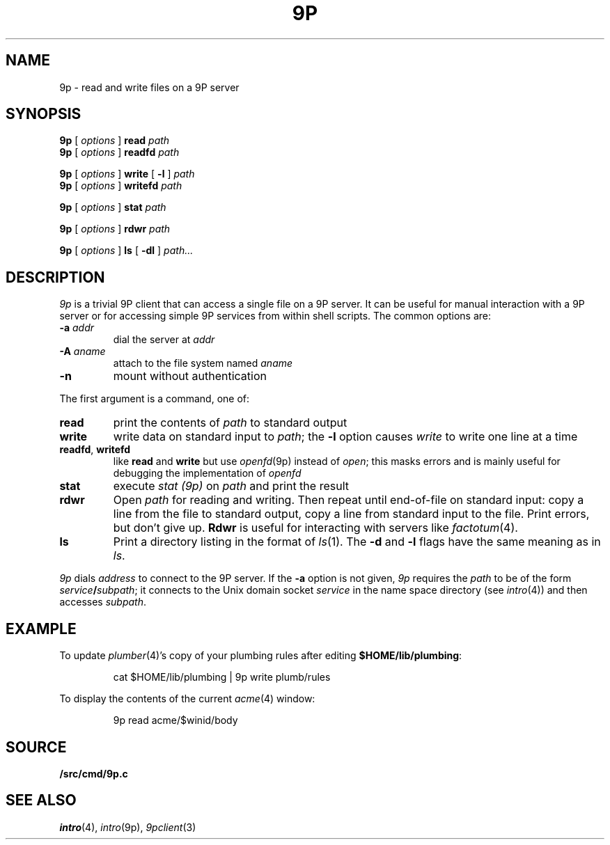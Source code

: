 .TH 9P 1
.SH NAME
9p \- read and write files on a 9P server
.SH SYNOPSIS
.B 9p
[
.I options
]
.B read
.I path
.br
.B 9p
[
.I options
]
.B readfd
.I path
.PP
.B 9p
[
.I options
]
.B write
[
.B -l
]
.I path
.br
.B 9p
[
.I options
]
.B writefd
.I path
.PP
.B 9p
[
.I options
]
.B stat
.I path
.PP
.B 9p
[
.I options
]
.B rdwr
.I path
.PP
.B 9p
[
.I options
]
.B ls
[
.B -dl
]
.I path...
.SH DESCRIPTION
.I 9p
is a trivial 9P client that can access a single file on a 9P server.
It can be useful for manual interaction with a 9P server or for
accessing simple 9P services from within shell scripts.
The common options are:
.TP
.B -a\fI addr
dial
the server at
.I addr
.TP
.B -A\fI aname
attach to the file system named
.I aname
.TP
.B -n
mount without authentication
.PP
The first argument is a command, one of:
.TP
.B read
print the contents of
.I path 
to standard output
.TP
.B write
write data on standard input to
.IR path ;
the 
.B -l
option causes
.I write
to write one line at a time
.TP
.BR readfd ", " writefd
like
.B read
and 
.B write
but use
.IR openfd (9p)
instead of
.IR open ;
this masks errors and is mainly useful for debugging
the implementation of
.I openfd
.TP
.B stat
execute
.I stat (9p)
on 
.I path
and print the result
.TP
.B rdwr
Open
.I path
for reading and writing.
Then repeat until end-of-file on standard input:
copy a line from the file to standard output,
copy a line from standard input to the file.
Print errors, but don't give up.
.B Rdwr
is useful for interacting with servers like
.IR factotum (4).
.TP
.B ls
Print a directory listing in the format of
.IR ls (1).
The
.B -d
and
.B -l
flags have the same meaning as in
.IR ls .
.PD
.PP
.I 9p
dials
.I address
to connect to the 9P server.
If the
.B -a
option is not given,
.I 9p
requires the
.I path
to be of the form
.IB service / subpath \fR;
it connects to the Unix domain socket
.I service
in the name space directory
(see
.IR intro (4))
and then accesses
.IR subpath .
.SH EXAMPLE
To update
.IR plumber (4)'s
copy of your plumbing rules after editing
.BR $HOME/lib/plumbing :
.IP
.EX
cat $HOME/lib/plumbing | 9p write plumb/rules
.EE
.PP
To display the contents of the current
.IR acme (4)
window:
.IP
.EX
9p read acme/$winid/body
.EE
.SH SOURCE
.B \*9/src/cmd/9p.c
.SH SEE ALSO
.IR intro (4),
.IR intro (9p),
.IR 9pclient (3)
